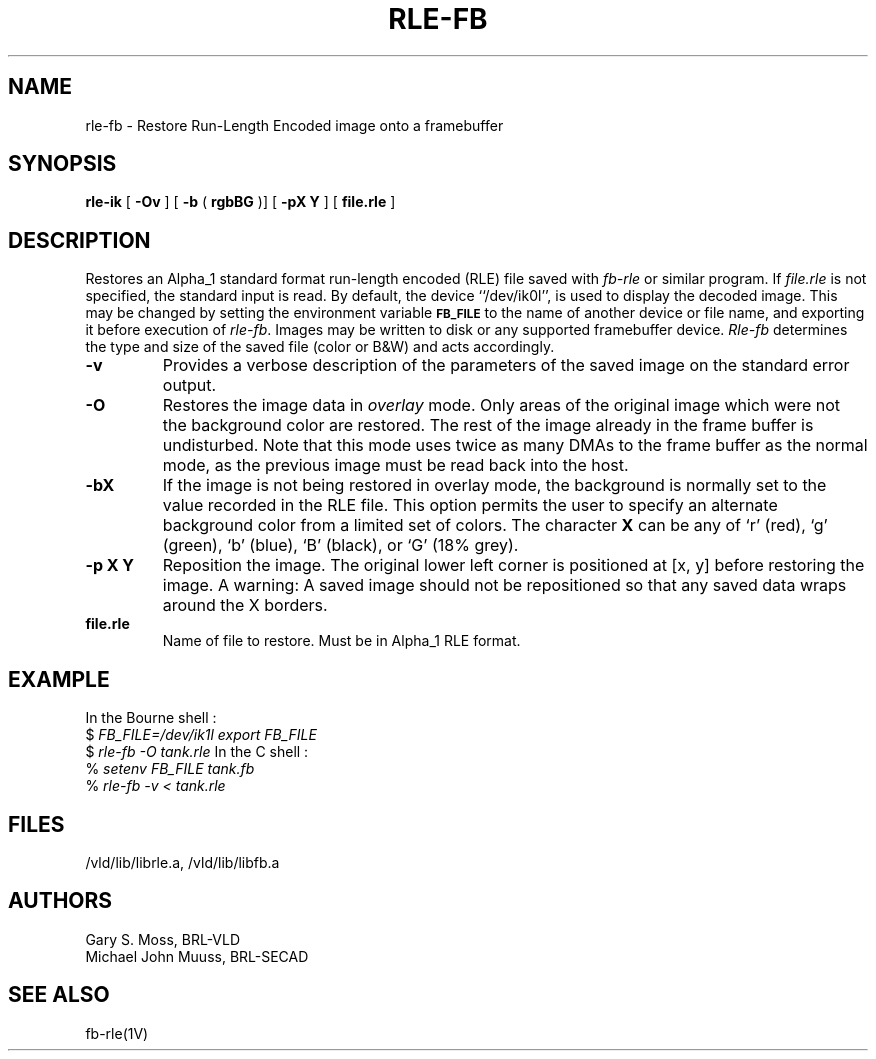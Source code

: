.TH RLE-FB 1V VMB
'\"	last edit:	85/03/28	G. S. Moss
'\"	SCCS ID:	@(#)rle-fb.1	1.1
.SH NAME
rle-fb \- Restore Run-Length Encoded image onto a framebuffer
.SH SYNOPSIS
.B rle-ik
[
.B -Ov
] [
.B -b
(
.B rgbBG
)] [
.B -pX Y
] [
.B file.rle
]
.SH DESCRIPTION
Restores an Alpha_1 standard format run-length encoded (RLE)
file saved with
.I fb-rle
or similar program.
If
.I file.rle\^
is not specified, the standard input is read.
By default, the device ``/dev/ik0l'',
is used to display the decoded image.
This may be changed by setting the environment
variable
.B
.SM FB_FILE
to the name of another device or file name,
and exporting it before execution of 
.IR rle-fb\^ .
Images may be written to disk or any supported framebuffer device.
.I Rle-fb\^
determines the type and size of the saved file (color or B&W)
and acts accordingly.
.TP
.B -v
Provides a verbose description of the parameters of the saved image
on the standard error output.
.TP
.B -O
Restores the image data in \fIoverlay\fP mode.
Only areas of the original image which were not the background color are
restored.  The rest of the image already in the frame buffer is undisturbed.
Note that this mode uses twice as many DMAs to the frame buffer as
the normal mode, as the previous image must be read back into the host.
.TP
.B -bX
If the image is not being restored in overlay mode, the background is
normally set to the value recorded in the RLE file.  This option permits
the user to specify an alternate background color from a limited
set of colors.  The character \fBX\fR can be any of `r' (red),
`g' (green), `b' (blue), `B' (black), or `G' (18% grey).
.TP
.B -p X Y
Reposition the image.  The original lower left corner is positioned at [x, y]
before restoring the image.  A warning:  A saved image should not be
repositioned so that any saved data wraps around the X borders.
.TP
.B file.rle
Name of file to restore.  Must be in Alpha_1 RLE format.
.SH EXAMPLE
In the Bourne shell :
.br
$ \fIFB_FILE=/dev/ik1l export FB_FILE\fR
.br
$ \fI\|rle-fb \|\-O \|tank.rle\fR
In the C shell :
.br
% \fI\|setenv \|FB_FILE \|tank.fb\fR
.br
% \fI\|rle-fb \|\-v \|< \|tank.rle\fR
.SH FILES
/vld/lib/librle.a, /vld/lib/libfb.a
.SH AUTHORS
.PP 
Gary S. Moss, BRL-VLD
.br
Michael John Muuss, BRL-SECAD
.SH SEE ALSO
fb-rle(1V)
